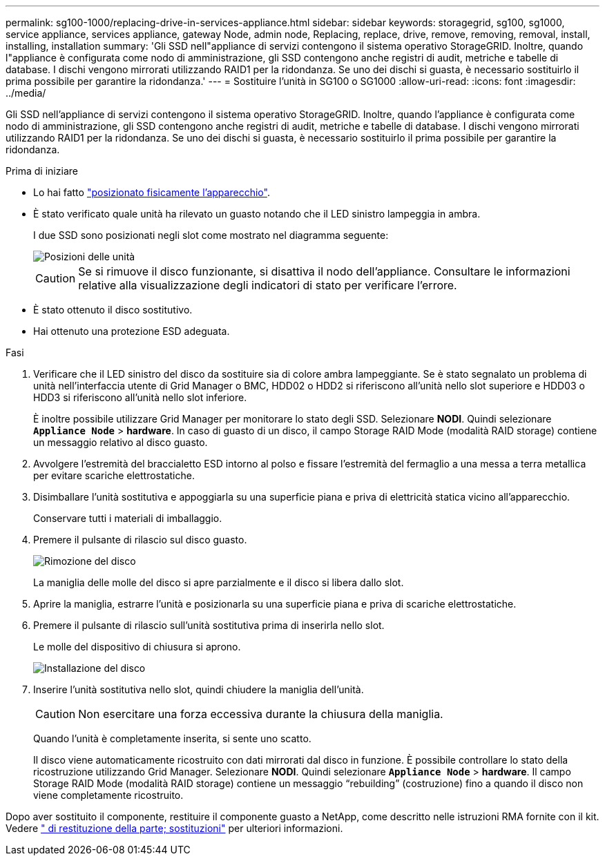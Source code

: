 ---
permalink: sg100-1000/replacing-drive-in-services-appliance.html 
sidebar: sidebar 
keywords: storagegrid, sg100, sg1000, service appliance, services appliance, gateway Node, admin node, Replacing, replace, drive, remove, removing, removal, install, installing, installation 
summary: 'Gli SSD nell"appliance di servizi contengono il sistema operativo StorageGRID. Inoltre, quando l"appliance è configurata come nodo di amministrazione, gli SSD contengono anche registri di audit, metriche e tabelle di database. I dischi vengono mirrorati utilizzando RAID1 per la ridondanza. Se uno dei dischi si guasta, è necessario sostituirlo il prima possibile per garantire la ridondanza.' 
---
= Sostituire l'unità in SG100 o SG1000
:allow-uri-read: 
:icons: font
:imagesdir: ../media/


[role="lead"]
Gli SSD nell'appliance di servizi contengono il sistema operativo StorageGRID. Inoltre, quando l'appliance è configurata come nodo di amministrazione, gli SSD contengono anche registri di audit, metriche e tabelle di database. I dischi vengono mirrorati utilizzando RAID1 per la ridondanza. Se uno dei dischi si guasta, è necessario sostituirlo il prima possibile per garantire la ridondanza.

.Prima di iniziare
* Lo hai fatto link:locating-controller-in-data-center.html["posizionato fisicamente l'apparecchio"].
* È stato verificato quale unità ha rilevato un guasto notando che il LED sinistro lampeggia in ambra.
+
I due SSD sono posizionati negli slot come mostrato nel diagramma seguente:

+
image::../media/drive_locations_sg1000_front_with_ssds.png[Posizioni delle unità]

+

CAUTION: Se si rimuove il disco funzionante, si disattiva il nodo dell'appliance. Consultare le informazioni relative alla visualizzazione degli indicatori di stato per verificare l'errore.

* È stato ottenuto il disco sostitutivo.
* Hai ottenuto una protezione ESD adeguata.


.Fasi
. Verificare che il LED sinistro del disco da sostituire sia di colore ambra lampeggiante. Se è stato segnalato un problema di unità nell'interfaccia utente di Grid Manager o BMC, HDD02 o HDD2 si riferiscono all'unità nello slot superiore e HDD03 o HDD3 si riferiscono all'unità nello slot inferiore.
+
È inoltre possibile utilizzare Grid Manager per monitorare lo stato degli SSD. Selezionare *NODI*. Quindi selezionare `*Appliance Node*` > *hardware*. In caso di guasto di un disco, il campo Storage RAID Mode (modalità RAID storage) contiene un messaggio relativo al disco guasto.

. Avvolgere l'estremità del braccialetto ESD intorno al polso e fissare l'estremità del fermaglio a una messa a terra metallica per evitare scariche elettrostatiche.
. Disimballare l'unità sostitutiva e appoggiarla su una superficie piana e priva di elettricità statica vicino all'apparecchio.
+
Conservare tutti i materiali di imballaggio.

. Premere il pulsante di rilascio sul disco guasto.
+
image::../media/h600s_driveremoval.gif[Rimozione del disco]

+
La maniglia delle molle del disco si apre parzialmente e il disco si libera dallo slot.

. Aprire la maniglia, estrarre l'unità e posizionarla su una superficie piana e priva di scariche elettrostatiche.
. Premere il pulsante di rilascio sull'unità sostitutiva prima di inserirla nello slot.
+
Le molle del dispositivo di chiusura si aprono.

+
image::../media/h600s_driveinstall.gif[Installazione del disco]

. Inserire l'unità sostitutiva nello slot, quindi chiudere la maniglia dell'unità.
+

CAUTION: Non esercitare una forza eccessiva durante la chiusura della maniglia.

+
Quando l'unità è completamente inserita, si sente uno scatto.

+
Il disco viene automaticamente ricostruito con dati mirrorati dal disco in funzione. È possibile controllare lo stato della ricostruzione utilizzando Grid Manager. Selezionare *NODI*. Quindi selezionare `*Appliance Node*` > *hardware*. Il campo Storage RAID Mode (modalità RAID storage) contiene un messaggio "`rebuilding`" (costruzione) fino a quando il disco non viene completamente ricostruito.



Dopo aver sostituito il componente, restituire il componente guasto a NetApp, come descritto nelle istruzioni RMA fornite con il kit. Vedere https://mysupport.netapp.com/site/info/rma[" di restituzione della parte; sostituzioni"^] per ulteriori informazioni.
